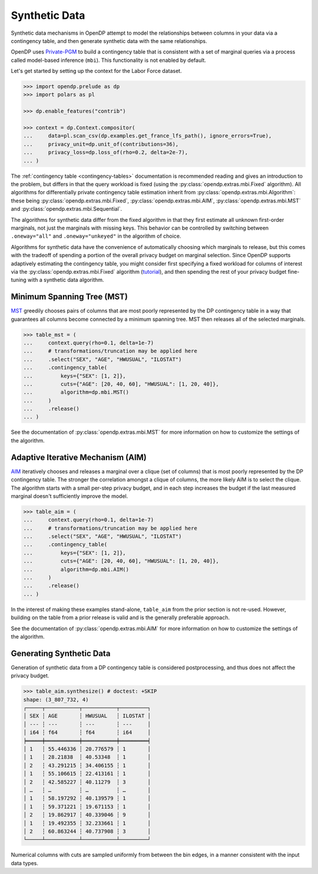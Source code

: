 .. _synthetic-data:

Synthetic Data
==============

Synthetic data mechanisms in OpenDP attempt to model the relationships between columns in your data via a contingency table,
and then generate synthetic data with the same relationships.

OpenDP uses `Private-PGM <https://private-pgm.readthedocs.io/en/latest/introduction.html>`_ 
to build a contingency table that is consistent with a set of marginal queries via a process called model-based inference (``mbi``).
This functionality is not enabled by default.

.. tab-set::

    .. tab-item:: Python
        :sync: python

        Add ``[mbi]`` to the package installation to enable model-based-inference functionality.

        .. prompt:: bash

            pip install 'opendp[mbi]'

        This installs the specific version of the Private-PGM package that is compatible with the OpenDP Library.

    .. tab-item:: R
        :sync: r

        ``mbi`` (Private-PGM) is only available in Python. 

    .. tab-item:: Rust
        :sync: rust

        ``mbi`` (Private-PGM) is only available in Python. 

Let's get started by setting up the context for the Labor Force dataset.

.. code:: python

    >>> import opendp.prelude as dp
    >>> import polars as pl

    >>> dp.enable_features("contrib")

    >>> context = dp.Context.compositor(
    ...     data=pl.scan_csv(dp.examples.get_france_lfs_path(), ignore_errors=True),
    ...     privacy_unit=dp.unit_of(contributions=36),
    ...     privacy_loss=dp.loss_of(rho=0.2, delta=2e-7),
    ... )


The :ref:`contingency table <contingency-tables>` documentation is recommended reading 
and gives an introduction to the problem,
but differs in that the query workload is fixed (using the :py:class:`opendp.extras.mbi.Fixed` algorithm).
All algorithms for differentially private contingency table estimation inherit from :py:class:`opendp.extras.mbi.Algorithm`:
these being :py:class:`opendp.extras.mbi.Fixed`, :py:class:`opendp.extras.mbi.AIM`, :py:class:`opendp.extras.mbi.MST` and :py:class:`opendp.extras.mbi.Sequential`.

The algorithms for synthetic data differ from the fixed algorithm
in that they first estimate all unknown first-order marginals, not just the marginals with missing keys.
This behavior can be controlled by switching between ``.oneway="all"`` and ``.oneway="unkeyed"``
in the algorithm of choice.

Algorithms for synthetic data have the convenience of automatically choosing which marginals to release,
but this comes with the tradeoff of spending a portion of the overall privacy budget on marginal selection.
Since OpenDP supports adaptively estimating the contingency table,
you might consider first specifying a fixed workload for columns of interest via the :py:class:`opendp.extras.mbi.Fixed` algorithm (`tutorial <contingency-tables>`_),
and then spending the rest of your privacy budget fine-tuning with a synthetic data algorithm.

Minimum Spanning Tree (MST)
---------------------------
`MST <https://arxiv.org/abs/2108.04978>`_ greedily chooses 
pairs of columns that are most poorly represented by the DP contingency table
in a way that guarantees all columns become connected by a minimum spanning tree.
MST then releases all of the selected marginals.

.. code:: python

    >>> table_mst = (
    ...     context.query(rho=0.1, delta=1e-7)
    ...     # transformations/truncation may be applied here
    ...     .select("SEX", "AGE", "HWUSUAL", "ILOSTAT")
    ...     .contingency_table(
    ...         keys={"SEX": [1, 2]}, 
    ...         cuts={"AGE": [20, 40, 60], "HWUSUAL": [1, 20, 40]},
    ...         algorithm=dp.mbi.MST()
    ...     )
    ...     .release()
    ... )

See the documentation of :py:class:`opendp.extras.mbi.MST` for more information on how to customize the settings of the algorithm.

Adaptive Iterative Mechanism (AIM)
----------------------------------
`AIM <https://arxiv.org/abs/2201.12677>`_ iteratively chooses 
and releases a marginal over a clique (set of columns) that is most poorly represented by the DP contingency table.
The stronger the correlation amongst a clique of columns, 
the more likely AIM is to select the clique.
The algorithm starts with a small per-step privacy budget, 
and in each step increases the budget if the last measured marginal doesn't sufficiently improve the model.

.. code:: python

    >>> table_aim = (
    ...     context.query(rho=0.1, delta=1e-7)
    ...     # transformations/truncation may be applied here
    ...     .select("SEX", "AGE", "HWUSUAL", "ILOSTAT")
    ...     .contingency_table(
    ...         keys={"SEX": [1, 2]}, 
    ...         cuts={"AGE": [20, 40, 60], "HWUSUAL": [1, 20, 40]},
    ...         algorithm=dp.mbi.AIM()
    ...     )
    ...     .release()
    ... )

In the interest of making these examples stand-alone, ``table_aim`` from the prior section is not re-used. 
However, building on the table from a prior release is valid and is the generally preferable approach.

See the documentation of :py:class:`opendp.extras.mbi.AIM` for more information on how to customize the settings of the algorithm.

Generating Synthetic Data
-------------------------
Generation of synthetic data from a DP contingency table is considered postprocessing, 
and thus does not affect the privacy budget.

.. code:: python

    >>> table_aim.synthesize() # doctest: +SKIP
    shape: (3_807_732, 4)
    ┌─────┬───────────┬───────────┬─────────┐
    │ SEX ┆ AGE       ┆ HWUSUAL   ┆ ILOSTAT │
    │ --- ┆ ---       ┆ ---       ┆ ---     │
    │ i64 ┆ f64       ┆ f64       ┆ i64     │
    ╞═════╪═══════════╪═══════════╪═════════╡
    │ 1   ┆ 55.446336 ┆ 20.776579 ┆ 1       │
    │ 1   ┆ 28.21838  ┆ 40.53348  ┆ 1       │
    │ 2   ┆ 43.291215 ┆ 34.406155 ┆ 1       │
    │ 1   ┆ 55.106615 ┆ 22.413161 ┆ 1       │
    │ 2   ┆ 42.585227 ┆ 40.11279  ┆ 3       │
    │ …   ┆ …         ┆ …         ┆ …       │
    │ 1   ┆ 58.197292 ┆ 40.139579 ┆ 1       │
    │ 1   ┆ 59.371221 ┆ 19.671153 ┆ 1       │
    │ 2   ┆ 19.862917 ┆ 40.339046 ┆ 9       │
    │ 1   ┆ 19.492355 ┆ 32.233661 ┆ 1       │
    │ 2   ┆ 60.863244 ┆ 40.737908 ┆ 3       │
    └─────┴───────────┴───────────┴─────────┘

Numerical columns with cuts are sampled uniformly from between the bin edges,
in a manner consistent with the input data types.